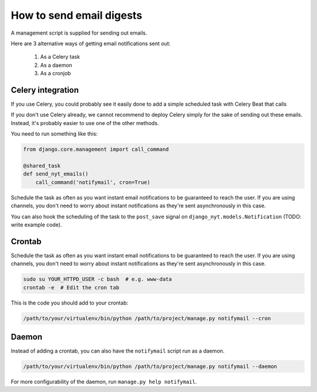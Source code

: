 How to send email digests
-------------------------

A management script is supplied for sending out emails.

Here are 3 alternative ways of getting email notifications sent out:

 #. As a Celery task
 #. As a daemon
 #. As a cronjob


Celery integration
~~~~~~~~~~~~~~~~~~

If you use Celery, you could probably see it easily done to add a simple
scheduled task with Celery Beat that calls

If you don't use Celery already, we cannot recommend to deploy Celery simply for
the sake of sending out these emails. Instead, it's probably easier to use one
of the other methods.

You need to run something like this:

.. code-block:: python

    from django.core.management import call_command

    @shared_task
    def send_nyt_emails()
        call_command('notifymail', cron=True)


Schedule the task as often as you want instant email notifications to be
guaranteed to reach the user. If you are using channels, you don't need to
worry about instant notifications as they're sent asynchronously in this case.

You can also hook the scheduling of the task to the ``post_save`` signal on
``django_nyt.models.Notification`` (TODO: write example code).


Crontab
~~~~~~~

Schedule the task as often as you want instant email notifications to be
guaranteed to reach the user. If you are using channels, you don't need to
worry about instant notifications as they're sent asynchronously in this case.

.. code-block:: bash

    sudo su YOUR_HTTPD_USER -c bash  # e.g. www-data
    crontab -e  # Edit the cron tab

This is the code you should add to your crontab:

.. code-block:: bash

    /path/to/your/virtualenv/bin/python /path/to/project/manage.py notifymail --cron


Daemon
~~~~~~

Instead of adding a crontab, you can also have the ``notifymail`` script run as
a daemon.

.. code-block:: bash

    /path/to/your/virtualenv/bin/python /path/to/project/manage.py notifymail --daemon

For more configurability of the daemon, run ``manage.py help notifymail``.
